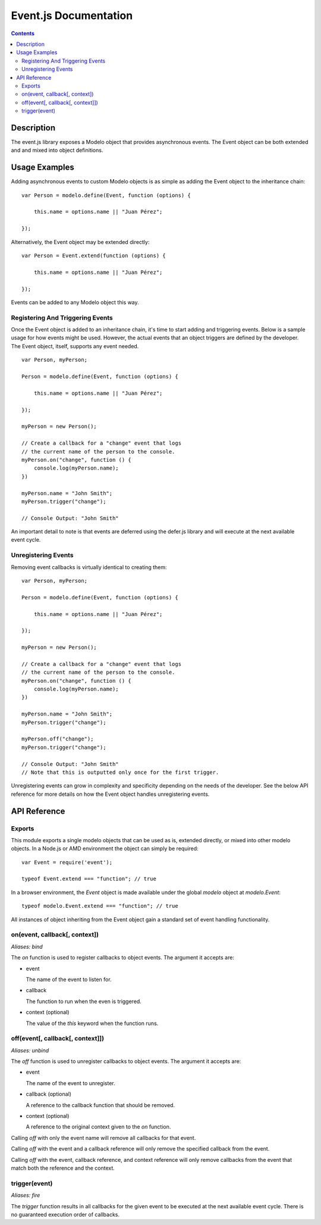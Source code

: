 ======================
Event.js Documentation
======================

.. contents::

Description
===========

The event.js library exposes a Modelo object that provides asynchronous events.
The Event object can be both extended and and mixed into object definitions.

Usage Examples
==============

Adding asynchronous events to custom Modelo objects is as simple as adding the
Event object to the inheritance chain::

    var Person = modelo.define(Event, function (options) {

        this.name = options.name || "Juan Pérez";

    });

Alternatively, the Event object may be extended directly::

    var Person = Event.extend(function (options) {

        this.name = options.name || "Juan Pérez";

    });

Events can be added to any Modelo object this way.

Registering And Triggering Events
---------------------------------

Once the Event object is added to an inheritance chain, it's time to start
adding and triggering events. Below is a sample usage for how events might be
used. However, the actual events that an object triggers are defined by the
developer. The Event object, itself, supports any event needed.

::

    var Person, myPerson;

    Person = modelo.define(Event, function (options) {

        this.name = options.name || "Juan Pérez";

    });

    myPerson = new Person();

    // Create a callback for a "change" event that logs
    // the current name of the person to the console.
    myPerson.on("change", function () {
        console.log(myPerson.name);
    })

    myPerson.name = "John Smith";
    myPerson.trigger("change");

    // Console Output: "John Smith"

An important detail to note is that events are deferred using the defer.js
library and will execute at the next available event cycle.

Unregistering Events
--------------------

Removing event callbacks is virtually identical to creating them::

    var Person, myPerson;

    Person = modelo.define(Event, function (options) {

        this.name = options.name || "Juan Pérez";

    });

    myPerson = new Person();

    // Create a callback for a "change" event that logs
    // the current name of the person to the console.
    myPerson.on("change", function () {
        console.log(myPerson.name);
    })

    myPerson.name = "John Smith";
    myPerson.trigger("change");

    myPerson.off("change");
    myPerson.trigger("change");

    // Console Output: "John Smith"
    // Note that this is outputted only once for the first trigger.

Unregistering events can grow in complexity and specificity depending on the
needs of the developer. See the below API reference for more details on how
the Event object handles unregistering events.

API Reference
=============

Exports
-------

This module exports a single modelo objects that can be used as is, extended
directly, or mixed into other modelo objects. In a Node.js or AMD environment
the object can simply be required::

    var Event = require('event');

    typeof Event.extend === "function"; // true

In a browser environment, the `Event` object is made available under the
global `modelo` object at `modelo.Event`::

    typeof modelo.Event.extend === "function"; // true

All instances of object inheriting from the Event object gain a standard set
of event handling functionality.

on(event, callback[, context])
------------------------------

*Aliases: bind*

The `on` function is used to register callbacks to object events. The argument
it accepts are:

-   event

    The name of the event to listen for.

-   callback

    The function to run when the even is triggered.

-   context (optional)

    The value of the `this` keyword when the function runs.

off(event[, callback[, context]])
---------------------------------

*Aliases: unbind*

The `off` function is used to unregister callbacks to object events. The argument
it accepts are:

-   event

    The name of the event to unregister.

-   callback (optional)

    A reference to the callback function that should be removed.

-   context (optional)

    A reference to the original context given to the `on` function.

Calling `off` with only the event name will remove all callbacks for that event.

Calling `off` with the event and a callback reference will only remove the
specified callback from the event.

Calling `off` with the event, callback reference, and context reference will
only remove callbacks from the event that match both the reference and the
context.

trigger(event)
--------------

*Aliases: fire*

The `trigger` function results in all callbacks for the given event to be
executed at the next available event cycle. There is no guaranteed execution
order of callbacks.
